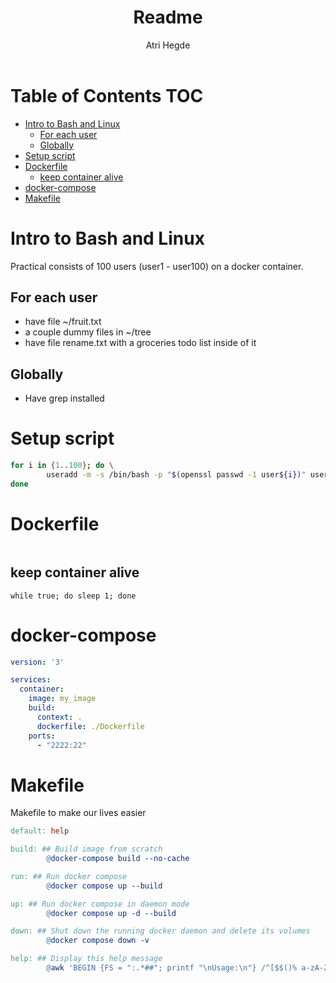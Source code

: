 #+title: Readme
#+author: Atri Hegde
#+auto_tangle: t

* Table of Contents :TOC:
- [[#intro-to-bash-and-linux][Intro to Bash and Linux]]
  - [[#for-each-user][For each user]]
  - [[#globally][Globally]]
- [[#setup-script][Setup script]]
- [[#dockerfile][Dockerfile]]
  - [[#keep-container-alive][keep container alive]]
- [[#docker-compose][docker-compose]]
- [[#makefile][Makefile]]

* Intro to Bash and Linux

Practical consists of 100 users (user1 - user100) on a docker container.

** For each user
- have file ~/fruit.txt
- a couple dummy files in ~/tree
- have file rename.txt with a groceries todo list inside of it

** Globally
- Have grep installed


* Setup script

#+begin_src bash :tangle init.sh :shebang #!/bin/bash
for i in {1..100}; do \
        useradd -m -s /bin/bash -p "$(openssl passwd -1 user${i})" user$i; \
done
#+end_src

* Dockerfile

#+begin_src dockerfile :tangle Dockerfile
#+end_src

** keep container alive

#+begin_src shell :tangle init.sh
while true; do sleep 1; done
#+end_src

* docker-compose

#+begin_src yaml :tangle docker-compose.yml
version: '3'

services:
  container:
    image: my_image
    build:
      context: .
      dockerfile: ./Dockerfile
    ports:
      - "2222:22"
#+end_src

* Makefile

Makefile to make our lives easier

#+begin_src makefile :tangle Makefile
default: help

build: ## Build image from scratch
		@docker-compose build --no-cache

run: ## Run docker compose
		@docker compose up --build

up: ## Run docker compose in daemon mode
		@docker compose up -d --build

down: ## Shut down the running docker daemon and delete its volumes
		@docker compose down -v

help: ## Display this help message
		@awk 'BEGIN {FS = ":.*##"; printf "\nUsage:\n"} /^[$$()% a-zA-Z_-]+:.*?##/ { printf "  \033[36m%-15s\033[0m %s\n", $$1, $$2 } /^##@/ { printf "\n\033[1m%s\033[0m\n", substr($$0, 5) } ' $(MAKEFILE_LIST)
#+end_src
